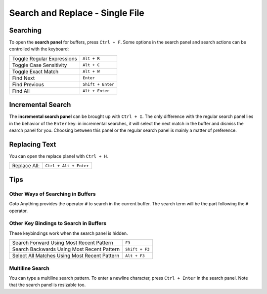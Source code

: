 ================================
Search and Replace - Single File
================================

.. _snr-search-buffer:

Searching
=========

To open the **search panel** for buffers, press ``Ctrl + F``. Some options in
the search panel and search actions can be controlled with the keyboard:

==========================	===========
Toggle Regular Expressions	``Alt + R``
Toggle Case Sensitivity   	``Alt + C``
Toggle Exact Match       	``Alt + W``
Find Next					``Enter``
Find Previous				``Shift + Enter``
Find All					``Alt + Enter``
==========================	===========

.. _snr-incremental-search-buffer:

Incremental Search
==================

The **incremental search panel** can be brought up with ``Ctrl + I``. The only
difference with the regular search panel lies in the behavior of the ``Enter``
key: in incremental searches, it will select the next match in the buffer and
dismiss the search panel for you. Choosing between this panel or the regular
search panel is mainly a matter of preference.


.. _snr-replace-buffer:

Replacing Text
==============

You can open the replace planel with ``Ctrl + H``.

==========================	======================
Replace All:				``Ctrl + Alt + Enter``
==========================	======================

.. xxx no key binding for replacing once?


.. _snr-tips-buffer:

Tips
====

Other Ways of Searching in Buffers
----------------------------------

.. todo: link to goto anything section

Goto Anything provides the operator ``#`` to search in the current
buffer. The search term will be the part following the ``#`` operator.

Other Key Bindings to Search in Buffers
---------------------------------------

These keybindings work when the search panel is hidden.

===============================================	==============
Search Forward Using Most Recent Pattern 		``F3``
Search Backwards Using Most Recent Pattern		``Shift + F3``
Select All Matches Using Most Recent Pattern	``Alt + F3``
===============================================	==============

.. search under cursor ??

Multiline Search
----------------

You can type a multiline search pattern. To enter a newline character, press
``Ctrl + Enter`` in the search panel. Note that the search panel is resizable
too.
